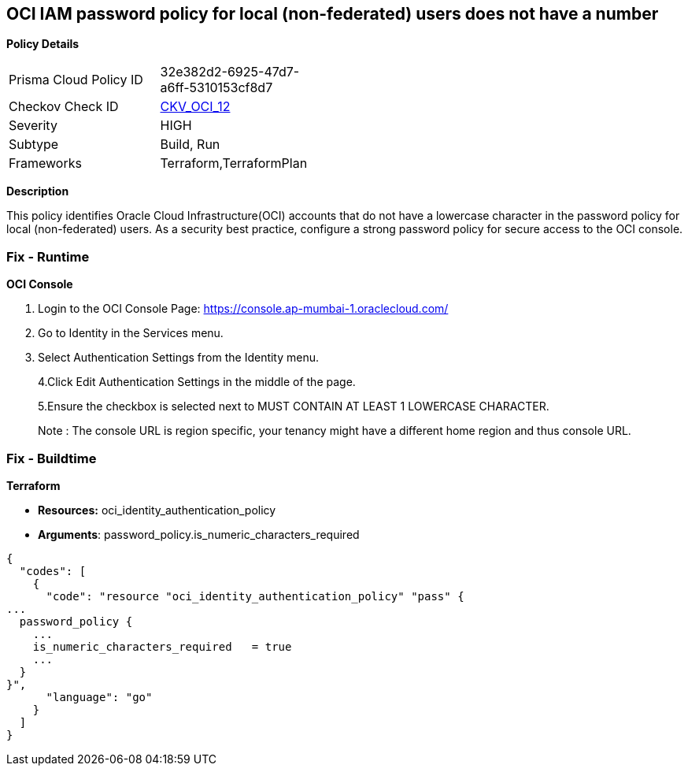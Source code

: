 == OCI IAM password policy for local (non-federated) users does not have a number


*Policy Details* 

[width=45%]
[cols="1,1"]
|=== 
|Prisma Cloud Policy ID 
| 32e382d2-6925-47d7-a6ff-5310153cf8d7

|Checkov Check ID 
| https://github.com/bridgecrewio/checkov/tree/master/checkov/terraform/checks/resource/oci/IAMPasswordPolicyNumeric.py[CKV_OCI_12]

|Severity
|HIGH

|Subtype
|Build, Run

|Frameworks
|Terraform,TerraformPlan

|=== 



*Description* 


This policy identifies Oracle Cloud Infrastructure(OCI) accounts that do not have a lowercase character in the password policy for local (non-federated) users.
As a security best practice, configure a strong password policy for secure access to the OCI console.

=== Fix - Runtime


*OCI Console* 



. Login to the OCI Console Page: https://console.ap-mumbai-1.oraclecloud.com/

. Go to Identity in the Services menu.

. Select Authentication Settings from the Identity menu.
+
4.Click Edit Authentication Settings in the middle of the page.
+
5.Ensure the checkbox is selected next to MUST CONTAIN AT LEAST 1 LOWERCASE CHARACTER.
+
Note : The console URL is region specific, your tenancy might have a different home region and thus console URL.

=== Fix - Buildtime


*Terraform* 


* *Resources:* oci_identity_authentication_policy
* *Arguments*: password_policy.is_numeric_characters_required


[source,go]
----
{
  "codes": [
    {
      "code": "resource "oci_identity_authentication_policy" "pass" {
...
  password_policy {
    ...
    is_numeric_characters_required   = true
    ...
  }
}",
      "language": "go"
    }
  ]
}
----
